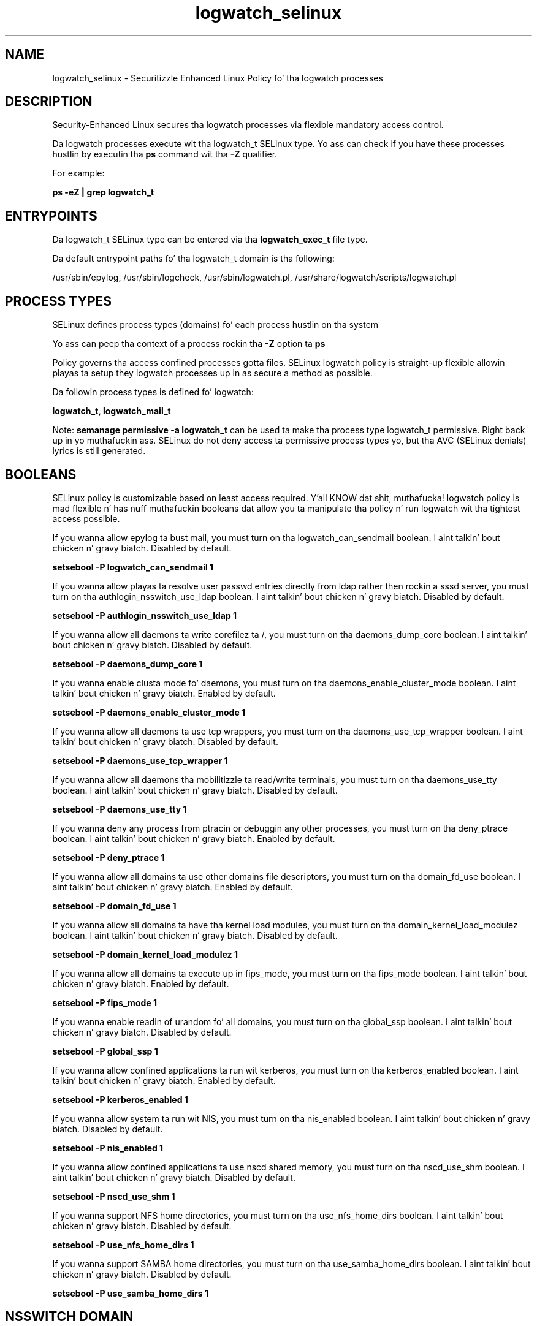 .TH  "logwatch_selinux"  "8"  "14-12-02" "logwatch" "SELinux Policy logwatch"
.SH "NAME"
logwatch_selinux \- Securitizzle Enhanced Linux Policy fo' tha logwatch processes
.SH "DESCRIPTION"

Security-Enhanced Linux secures tha logwatch processes via flexible mandatory access control.

Da logwatch processes execute wit tha logwatch_t SELinux type. Yo ass can check if you have these processes hustlin by executin tha \fBps\fP command wit tha \fB\-Z\fP qualifier.

For example:

.B ps -eZ | grep logwatch_t


.SH "ENTRYPOINTS"

Da logwatch_t SELinux type can be entered via tha \fBlogwatch_exec_t\fP file type.

Da default entrypoint paths fo' tha logwatch_t domain is tha following:

/usr/sbin/epylog, /usr/sbin/logcheck, /usr/sbin/logwatch\.pl, /usr/share/logwatch/scripts/logwatch\.pl
.SH PROCESS TYPES
SELinux defines process types (domains) fo' each process hustlin on tha system
.PP
Yo ass can peep tha context of a process rockin tha \fB\-Z\fP option ta \fBps\bP
.PP
Policy governs tha access confined processes gotta files.
SELinux logwatch policy is straight-up flexible allowin playas ta setup they logwatch processes up in as secure a method as possible.
.PP
Da followin process types is defined fo' logwatch:

.EX
.B logwatch_t, logwatch_mail_t
.EE
.PP
Note:
.B semanage permissive -a logwatch_t
can be used ta make tha process type logwatch_t permissive. Right back up in yo muthafuckin ass. SELinux do not deny access ta permissive process types yo, but tha AVC (SELinux denials) lyrics is still generated.

.SH BOOLEANS
SELinux policy is customizable based on least access required. Y'all KNOW dat shit, muthafucka!  logwatch policy is mad flexible n' has nuff muthafuckin booleans dat allow you ta manipulate tha policy n' run logwatch wit tha tightest access possible.


.PP
If you wanna allow epylog ta bust mail, you must turn on tha logwatch_can_sendmail boolean. I aint talkin' bout chicken n' gravy biatch. Disabled by default.

.EX
.B setsebool -P logwatch_can_sendmail 1

.EE

.PP
If you wanna allow playas ta resolve user passwd entries directly from ldap rather then rockin a sssd server, you must turn on tha authlogin_nsswitch_use_ldap boolean. I aint talkin' bout chicken n' gravy biatch. Disabled by default.

.EX
.B setsebool -P authlogin_nsswitch_use_ldap 1

.EE

.PP
If you wanna allow all daemons ta write corefilez ta /, you must turn on tha daemons_dump_core boolean. I aint talkin' bout chicken n' gravy biatch. Disabled by default.

.EX
.B setsebool -P daemons_dump_core 1

.EE

.PP
If you wanna enable clusta mode fo' daemons, you must turn on tha daemons_enable_cluster_mode boolean. I aint talkin' bout chicken n' gravy biatch. Enabled by default.

.EX
.B setsebool -P daemons_enable_cluster_mode 1

.EE

.PP
If you wanna allow all daemons ta use tcp wrappers, you must turn on tha daemons_use_tcp_wrapper boolean. I aint talkin' bout chicken n' gravy biatch. Disabled by default.

.EX
.B setsebool -P daemons_use_tcp_wrapper 1

.EE

.PP
If you wanna allow all daemons tha mobilitizzle ta read/write terminals, you must turn on tha daemons_use_tty boolean. I aint talkin' bout chicken n' gravy biatch. Disabled by default.

.EX
.B setsebool -P daemons_use_tty 1

.EE

.PP
If you wanna deny any process from ptracin or debuggin any other processes, you must turn on tha deny_ptrace boolean. I aint talkin' bout chicken n' gravy biatch. Enabled by default.

.EX
.B setsebool -P deny_ptrace 1

.EE

.PP
If you wanna allow all domains ta use other domains file descriptors, you must turn on tha domain_fd_use boolean. I aint talkin' bout chicken n' gravy biatch. Enabled by default.

.EX
.B setsebool -P domain_fd_use 1

.EE

.PP
If you wanna allow all domains ta have tha kernel load modules, you must turn on tha domain_kernel_load_modulez boolean. I aint talkin' bout chicken n' gravy biatch. Disabled by default.

.EX
.B setsebool -P domain_kernel_load_modulez 1

.EE

.PP
If you wanna allow all domains ta execute up in fips_mode, you must turn on tha fips_mode boolean. I aint talkin' bout chicken n' gravy biatch. Enabled by default.

.EX
.B setsebool -P fips_mode 1

.EE

.PP
If you wanna enable readin of urandom fo' all domains, you must turn on tha global_ssp boolean. I aint talkin' bout chicken n' gravy biatch. Disabled by default.

.EX
.B setsebool -P global_ssp 1

.EE

.PP
If you wanna allow confined applications ta run wit kerberos, you must turn on tha kerberos_enabled boolean. I aint talkin' bout chicken n' gravy biatch. Enabled by default.

.EX
.B setsebool -P kerberos_enabled 1

.EE

.PP
If you wanna allow system ta run wit NIS, you must turn on tha nis_enabled boolean. I aint talkin' bout chicken n' gravy biatch. Disabled by default.

.EX
.B setsebool -P nis_enabled 1

.EE

.PP
If you wanna allow confined applications ta use nscd shared memory, you must turn on tha nscd_use_shm boolean. I aint talkin' bout chicken n' gravy biatch. Disabled by default.

.EX
.B setsebool -P nscd_use_shm 1

.EE

.PP
If you wanna support NFS home directories, you must turn on tha use_nfs_home_dirs boolean. I aint talkin' bout chicken n' gravy biatch. Disabled by default.

.EX
.B setsebool -P use_nfs_home_dirs 1

.EE

.PP
If you wanna support SAMBA home directories, you must turn on tha use_samba_home_dirs boolean. I aint talkin' bout chicken n' gravy biatch. Disabled by default.

.EX
.B setsebool -P use_samba_home_dirs 1

.EE

.SH NSSWITCH DOMAIN

.PP
If you wanna allow playas ta resolve user passwd entries directly from ldap rather then rockin a sssd server fo' tha logwatch_mail_t, logwatch_t, you must turn on tha authlogin_nsswitch_use_ldap boolean.

.EX
.B setsebool -P authlogin_nsswitch_use_ldap 1
.EE

.PP
If you wanna allow confined applications ta run wit kerberos fo' tha logwatch_mail_t, logwatch_t, you must turn on tha kerberos_enabled boolean.

.EX
.B setsebool -P kerberos_enabled 1
.EE

.SH "MANAGED FILES"

Da SELinux process type logwatch_t can manage filez labeled wit tha followin file types.  Da paths listed is tha default paths fo' these file types.  Note tha processes UID still need ta have DAC permissions.

.br
.B cluster_conf_t

	/etc/cluster(/.*)?
.br

.br
.B cluster_var_lib_t

	/var/lib/pcsd(/.*)?
.br
	/var/lib/cluster(/.*)?
.br
	/var/lib/openais(/.*)?
.br
	/var/lib/pengine(/.*)?
.br
	/var/lib/corosync(/.*)?
.br
	/usr/lib/heartbeat(/.*)?
.br
	/var/lib/heartbeat(/.*)?
.br
	/var/lib/pacemaker(/.*)?
.br

.br
.B cluster_var_run_t

	/var/run/crm(/.*)?
.br
	/var/run/cman_.*
.br
	/var/run/rsctmp(/.*)?
.br
	/var/run/aisexec.*
.br
	/var/run/heartbeat(/.*)?
.br
	/var/run/cpglockd\.pid
.br
	/var/run/corosync\.pid
.br
	/var/run/rgmanager\.pid
.br
	/var/run/cluster/rgmanager\.sk
.br

.br
.B logwatch_cache_t

	/var/lib/epylog(/.*)?
.br
	/var/lib/logcheck(/.*)?
.br
	/var/cache/logwatch(/.*)?
.br

.br
.B logwatch_lock_t

	/var/lock/logcheck.*
.br

.br
.B logwatch_tmp_t


.br
.B logwatch_var_run_t

	/var/run/epylog\.pid
.br

.br
.B root_t

	/
.br
	/initrd
.br

.SH FILE CONTEXTS
SELinux requires filez ta have a extended attribute ta define tha file type.
.PP
Yo ass can peep tha context of a gangbangin' file rockin tha \fB\-Z\fP option ta \fBls\bP
.PP
Policy governs tha access confined processes gotta these files.
SELinux logwatch policy is straight-up flexible allowin playas ta setup they logwatch processes up in as secure a method as possible.
.PP

.PP
.B STANDARD FILE CONTEXT

SELinux defines tha file context types fo' tha logwatch, if you wanted to
store filez wit these types up in a gangbangin' finger-lickin' diffent paths, you need ta execute tha semanage command ta sepecify alternate labelin n' then use restorecon ta put tha labels on disk.

.B semanage fcontext -a -t logwatch_cache_t '/srv/logwatch/content(/.*)?'
.br
.B restorecon -R -v /srv/mylogwatch_content

Note: SELinux often uses regular expressions ta specify labels dat match multiple files.

.I Da followin file types is defined fo' logwatch:


.EX
.PP
.B logwatch_cache_t
.EE

- Set filez wit tha logwatch_cache_t type, if you wanna store tha filez under tha /var/cache directory.

.br
.TP 5
Paths:
/var/lib/epylog(/.*)?, /var/lib/logcheck(/.*)?, /var/cache/logwatch(/.*)?

.EX
.PP
.B logwatch_exec_t
.EE

- Set filez wit tha logwatch_exec_t type, if you wanna transizzle a executable ta tha logwatch_t domain.

.br
.TP 5
Paths:
/usr/sbin/epylog, /usr/sbin/logcheck, /usr/sbin/logwatch\.pl, /usr/share/logwatch/scripts/logwatch\.pl

.EX
.PP
.B logwatch_lock_t
.EE

- Set filez wit tha logwatch_lock_t type, if you wanna treat tha filez as logwatch lock data, stored under tha /var/lock directory


.EX
.PP
.B logwatch_mail_tmp_t
.EE

- Set filez wit tha logwatch_mail_tmp_t type, if you wanna store logwatch mail temporary filez up in tha /tmp directories.


.EX
.PP
.B logwatch_tmp_t
.EE

- Set filez wit tha logwatch_tmp_t type, if you wanna store logwatch temporary filez up in tha /tmp directories.


.EX
.PP
.B logwatch_var_run_t
.EE

- Set filez wit tha logwatch_var_run_t type, if you wanna store tha logwatch filez under tha /run or /var/run directory.


.PP
Note: File context can be temporarily modified wit tha chcon command. Y'all KNOW dat shit, muthafucka!  If you wanna permanently chizzle tha file context you need ta use the
.B semanage fcontext
command. Y'all KNOW dat shit, muthafucka!  This will modify tha SELinux labelin database.  Yo ass will need ta use
.B restorecon
to apply tha labels.

.SH "COMMANDS"
.B semanage fcontext
can also be used ta manipulate default file context mappings.
.PP
.B semanage permissive
can also be used ta manipulate whether or not a process type is permissive.
.PP
.B semanage module
can also be used ta enable/disable/install/remove policy modules.

.B semanage boolean
can also be used ta manipulate tha booleans

.PP
.B system-config-selinux
is a GUI tool available ta customize SELinux policy settings.

.SH AUTHOR
This manual page was auto-generated using
.B "sepolicy manpage".

.SH "SEE ALSO"
selinux(8), logwatch(8), semanage(8), restorecon(8), chcon(1), sepolicy(8)
, setsebool(8), logwatch_mail_selinux(8), logwatch_mail_selinux(8)</textarea>

<div id="button">
<br/>
<input type="submit" name="translate" value="Tranzizzle Dis Shiznit" />
</div>

</form> 

</div>

<div id="space3"></div>
<div id="disclaimer"><h2>Use this to translate your words into gangsta</h2>
<h2>Click <a href="more.html">here</a> to learn more about Gizoogle</h2></div>

</body>
</html>
